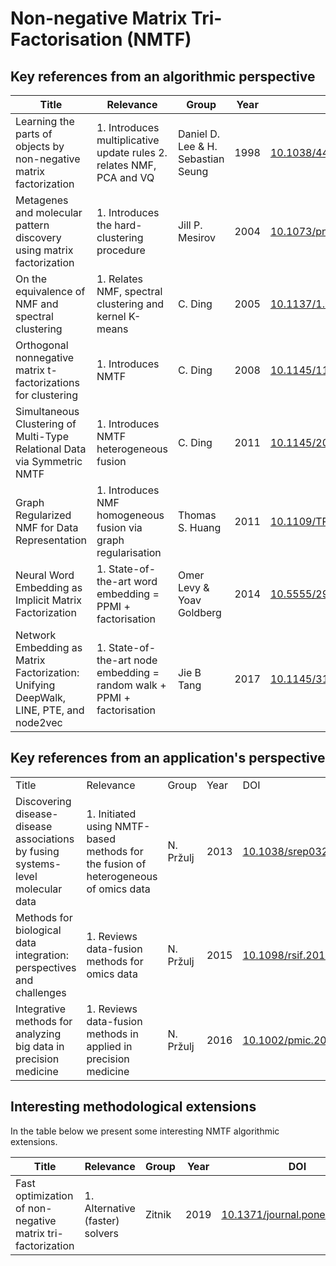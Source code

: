 * Non-negative Matrix Tri-Factorisation (NMTF)


** Key references from an algorithmic perspective

|---------------------------------------------------------------------------------------+-------------------------------------------------------------------------+------------------------------------+------+----------------------------|
| Title                                                                                 | Relevance                                                               | Group                              | Year | DOI                        |
|---------------------------------------------------------------------------------------+-------------------------------------------------------------------------+------------------------------------+------+----------------------------|
| Learning the parts of objects by non-negative matrix factorization                    | 1. Introduces multiplicative update rules 2. relates NMF, PCA and VQ    | Daniel D. Lee & H. Sebastian Seung | 1998 | [[http://doi.org/10.1038/44565][10.1038/44565]]              |
| Metagenes and molecular pattern discovery using matrix factorization                  | 1. Introduces the hard-clustering procedure                             | Jill P. Mesirov                    | 2004 | [[https://doi.org/10.1073/pnas.0308531101][10.1073/pnas.0308531101]]    |
| On the equivalence of NMF and spectral clustering                                     | 1. Relates NMF, spectral clustering and kernel K-means                  | C. Ding                            | 2005 | [[https://doi.org/10.1137/1.9781611972757.70][10.1137/1.9781611972757.70]] |
| Orthogonal nonnegative matrix t-factorizations for clustering                         | 1. Introduces NMTF                                                      | C. Ding                            | 2008 | [[https://doi.org/10.1145/1150402.1150420][10.1145/1150402.1150420]]    |
| Simultaneous Clustering of Multi-Type Relational Data via Symmetric NMTF              | 1. Introduces NMTF heterogeneous fusion                                 | C. Ding                            | 2011 | [[https://doi.org/10.1145/2063576.2063621][10.1145/2063576.2063621]]    |
| Graph Regularized NMF for Data Representation                                         | 1. Introduces NMF homogeneous fusion via graph regularisation           | Thomas S. Huang                    | 2011 | [[https://doi.org/10.1109/TPAMI.2010.231][10.1109/TPAMI.2010.231]]     |
| Neural Word Embedding as Implicit Matrix Factorization                                | 1. State-of-the-art word embedding = PPMI + factorisation               | Omer Levy & Yoav Goldberg          | 2014 | [[https://dl.acm.org/doi/10.5555/2969033.2969070][10.5555/2969033.2969070]]    |
| Network Embedding as Matrix Factorization: Unifying DeepWalk, LINE, PTE, and node2vec | 1. State-of-the-art node embedding = random walk + PPMI + factorisation | Jie B Tang                         | 2017 | [[https://doi.org/10.1145/3159652.3159706][10.1145/3159652.3159706]]    |
|---------------------------------------------------------------------------------------+-------------------------------------------------------------------------+------------------------------------+------+----------------------------|

** Key references from an application's perspective

|---------------------------------------------------------------------------------+-------------------------------------------------------------------------------------+-----------+------+------------------------|
| Title                                                                           | Relevance                                                                           | Group     | Year | DOI                    |
| Discovering disease-disease associations by fusing systems-level molecular data | 1. Initiated using NMTF-based methods for the fusion of heterogeneous of omics data | N. Pržulj | 2013 | [[https://doi.org/10.1038/srep03202][10.1038/srep03202]]      |
| Methods for biological data integration: perspectives and challenges            | 1. Reviews data-fusion methods for omics data                                       | N. Pržulj | 2015 | [[http://dx.doi.org/10.1098/rsif.2015.0571][10.1098/rsif.2015.0571]] |
| Integrative methods for analyzing big data in precision medicine                | 1. Reviews data-fusion methods in applied in precision medicine                     | N. Pržulj | 2016 | [[https://doi.org/10.1002/pmic.201500396][10.1002/pmic.201500396]] |
|---------------------------------------------------------------------------------+-------------------------------------------------------------------------------------+-----------+------+------------------------|

** Interesting methodological extensions

In the table below we present some interesting NMTF algorithmic extensions.

|------------------------------------------------------------+---------------------------------+--------+------+------------------------------|
| Title                                                      | Relevance                       | Group  | Year | DOI                          |
|------------------------------------------------------------+---------------------------------+--------+------+------------------------------|
| Fast optimization of non-negative matrix tri-factorization | 1. Alternative (faster) solvers | Zitnik | 2019 | [[https://doi.org/10.1371/journal.pone.0217994][10.1371/journal.pone.0217994]] |
|------------------------------------------------------------+---------------------------------+--------+------+------------------------------|
